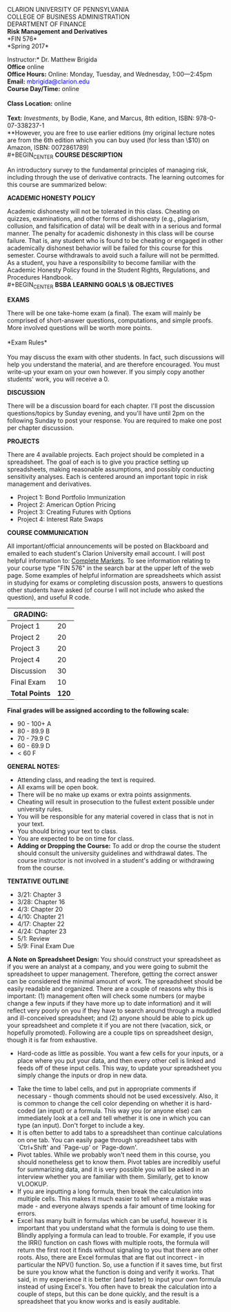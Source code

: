 #+TITLE: 
#+AUTHOR: Matthew Brigida, Ph.D.
#+LATEX_HEADER: \usepackage[T1]{fontenc}
#+LATEX_HEADER: \usepackage{graphicx}  
#+LATEX_HEADER: \usepackage{xcolor}    
#+LATEX_HEADER: \usepackage[]{hyperref}
#+OPTIONS: toc:nil

#+BEGIN_CENTER
CLARION UNIVERSITY OF PENNSYLVANIA\\
COLLEGE OF BUSINESS ADMINISTRATION\\
DEPARTMENT OF FINANCE
\\
*Risk Management and Derivatives* \\
*FIN  576*\\
*Spring 2017*\\
#+END_CENTER

\vspace{6.5pt}
\noindent *Instructor:* Dr. Matthew Brigida\\
*Office* online\\
*Office Hours:*  Online:  Monday, Tuesday, and Wednesday, 1:00---2:45pm \\
*Email:*  \textcolor{blue}{mbrigida@clarion.edu} \\
*Course Day/Time:* online\\
\\
*Class Location:* online \\
\\
*Text:* /Investments/, by Bodie, Kane, and Marcus, 8th edition, ISBN:  978-0-07-338237-1 \\
\hspace*{20pt} **However, you are free to use earlier editions (my original lecture notes are from the 6th edition which you can buy used (for less than \$10) on Amazon, ISBN: 0072861789)\\
#+BEGIN_CENTER
*COURSE DESCRIPTION*
#+END_CENTER  
An introductory survey to the fundamental principles of managing risk, including through the use of derivative contracts. The learning outcomes for this course are summarized below:
\begin{enumerate}
\item Understanding how to measure and report risk.
\item Understand fundamental approaches to managing differing types of risk, including the use of derivative contracts.
\item Have a practical understanding of how to use option and futures/forward contracts to manage risk.
\end{enumerate}
#+BEGIN_CENTER
*ACADEMIC HONESTY POLICY*
#+END_CENTER 
Academic dishonesty will not be tolerated in this class. Cheating
on quizzes, examinations, and other forms of dishonesty (e.g., plagiarism, collusion, and
falsification of data) will be dealt with in a serious and formal manner. The penalty for academic
dishonesty in this class will be course failure. That is, any student who is found to be cheating
or engaged in other academically dishonest behavior will be failed for this course for this
semester. Course withdrawals to avoid such a failure will not be permitted. As a student, you
have a responsibility to become familiar with the Academic Honesty Policy found in the Student
Rights, Regulations, and Procedures Handbook.\\
#+BEGIN_CENTER
*BSBA LEARNING GOALS \& OBJECTIVES*
#+END_CENTER
\begin{itemize}
\item Goal 1.0: Demonstrate Business Disciplinary Competence.  Assessed by: The exams, homeworks and projects will evaluate a core area of finance: Managing risk.
\item Goal 3.0 (Objectives 3.1 and 3.2):  Communicate Effectively Orally and in Written Form.  Assessed by: The presentations of student created hedged positions.
\item Goal 4.0 (Objectives 4.1 and 4.3): Demonstrate Analytical Thinking Skills.  Assessed by: Students will analytically calculate an implement optimal hedge ratios.
\item Goal 5.0: Understand Global Issues in the Functional Areas of Business.  Assessed by: Understanding and implementing hedges of cash flows from foreign operations. This is evaluated through the exams, homeworks, and projects.
\item Goal 6.0 (Objectives 6.1 and 6.3):  Demonstrate Effective Use of Technology and Data Analysis.  Assessed by: In both homeworks and the presentation, students will analyze data and communicate conclusions using real-time financial trading software and Excel. 
\end{itemize}
#+BEGIN_CENTER
*EXAMS*
#+END_CENTER 
There will be one take-home exam (a final). The exam will mainly be comprised of short-answer questions, computations, and simple proofs.  More involved questions will be worth more points.  \\
\\
*Exam Rules*\\
\\
You may discuss the exam with other students.  In fact, such discussions will help you understand the material, and are therefore encouraged.  You must write-up your exam on your own however.  If you simply copy another students' work, you will receive a 0.
#+BEGIN_CENTER
*DISCUSSION*
#+END_CENTER
There will be a discussion board for each chapter.  I'll post the discussion questions/topics by Sunday evening, and you'll have until 2pm on the following Sunday to post your response.  You are required to make one post per chapter discussion.  
# There may be fewer questions than students in the course, so you should feel free to respond to other students' posts.  Just be sure to improve their answer---add relevant information or examples.  Don't just write ``Great post!''.  
#+BEGIN_CENTER
*PROJECTS*
#+END_CENTER
There are 4 available projects.  Each project should be completed in a spreadsheet. The goal of each is to give you practice setting up spreadsheets, making reasonable assumptions, and possibly conducting sensitivity analyses.  Each is centered around an important topic in risk management and derivatives.
+ Project 1:  Bond Portfolio Immunization \\
+ Project 2:  American Option Pricing \\
+ Project 3:  Creating Futures with Options\\
+ Project 4:  Interest Rate Swaps 
#+BEGIN_CENTER
*COURSE COMMUNICATION*
#+END_CENTER
All important/official announcements will be posted on Blackboard and emailed to each student's Clarion University email account.  I will post helpful information to: [[http://www.complete-markets.com][Complete Markets]]. To see information relating to your course type "FIN 576" in the search bar at the upper left of the web page.  Some examples of helpful information are spreadsheets which assist in studying for exams or completing discussion posts, answers to questions other students have asked (of course I will not include who asked the question), and useful R code.

| *GRADING:*     |       |
|----------------+-------|
| Project 1      |    20 |
| Project 2      |    20 |
| Project 3      |    20 |
| Project 4      |    20 |
| Discussion     |    30 |
| Final Exam     |    10 |
|----------------+-------|
| *Total Points* | *120* |
|----------------+-------|

#+BEGIN_CENTER
*Final grades will be assigned according to the following scale:*
#+END_CENTER

+ 90 - 100+ A
+ 80 - 89.9 B
+ 70 - 79.9 C
+ 60 - 69.9 D
+ $<$ 60 F

#+BEGIN_CENTER
*GENERAL NOTES:*
#+END_CENTER

+ Attending class, and reading the text is required.
+ All exams will be open book.
+ There will be no make up exams or extra points assignments.
+ Cheating will result in prosecution to the fullest extent possible under university rules.
+ You will be responsible for any material covered in class that is not in your text.
+ You should bring your text to class.
+ You are expected to be on time for class. 
+  *Adding or Dropping the Course:*  To add or drop the course the student should consult the university guidelines and withdrawal dates.  The course instructor is not involved in a student's adding or withdrawing from the course.

\pagebreak
#+BEGIN_CENTER
*TENTATIVE OUTLINE*
#+END_CENTER
+ 3/21:  Chapter 3
+ 3/28:  Chapter 16
+ 4/3:  Chapter 20 
+ 4/10: Chapter 21 
+ 4/17:  Chapter 22
+ 4/24:  Chapter 23 
+ 5/1:  Review
+ 5/9:  Final Exam Due
\pagebreak
*A Note on Spreadsheet Design:*  You should construct your spreadsheet as if you were an analyst at a company, and you were going to submit the spreadsheet to upper management.  Therefore, getting the correct answer can be considered the minimal amount of work.  The spreadsheet should be easily readable and organized.  There are a couple of reasons why this is important: (1) management often will check some numbers (or maybe change a few inputs if they have more up to date information) and it will reflect very poorly on you if they have to search around through a muddled and ill-conceived spreadsheet; and (2) anyone should be able to pick up your spreadsheet and complete it if you are not there (vacation, sick, or hopefully promoted).  Following are a couple tips on spreadsheet design, though it is far from exhaustive.\\

 + Hard-code as little as possible.  You want a few cells for your inputs, or a place where you put your data, and then every other cell is linked and feeds off of these input cells. This way, to update your spreadsheet you simply change the inputs or drop in new data.  
+ Take the time to label cells, and put in appropriate comments if necessary  - though comments should not be used excessively. Also, it is common to change the cell color depending on whether it is hard-coded (an input) or a formula.  This way you (or anyone else) can immediately look at a cell and tell whether it is one in which you can type (an input).  Don't forget to include a key.
+ It is often better to add tabs to a spreadsheet than continue calculations on one tab.  You can easily page through spreadsheet tabs with `Ctrl+Shift' and `Page-up' or `Page-down'.  
+ Pivot tables.  While we probably won't need them in this course, you should nonetheless get to know them.  Pivot tables are incredibly useful for summarizing data, and it is very possible you will be asked in an interview whether you are familiar with them.  Similarly, get to know VLOOKUP.
+  If you are inputting a long formula, then break the calculation into multiple cells.  This makes it much easier to tell where a mistake was made - and everyone always spends a fair amount of time looking for errors. 
+ Excel has many built in formulas which can be useful, however it is important that you understand what the formula is doing to use them.  Blindly applying a formula can lead to trouble.  For example, if you use the IRR() function on cash flows with multiple roots, the formula will return the first root it finds without signaling to you that there are other roots.  Also, there are Excel formulas that are flat out incorrect - in particular the NPV() function.  So, use a function if it saves time, but first be sure you know what the function is doing and verify it works.  That said, in my experience it is better (and faster) to input your own formula instead of using Excel's.  You often have to break the calculation into a couple of steps, but this can be done quickly, and the result is a spreadsheet that you know works and is easily auditable. 
